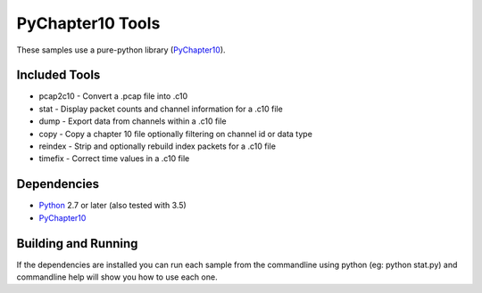 PyChapter10 Tools
=================

These samples use a pure-python library (PyChapter10_).

Included Tools
--------------

* pcap2c10 - Convert a .pcap file into .c10
* stat - Display packet counts and channel information for a .c10 file
* dump - Export data from channels within a .c10 file
* copy - Copy a chapter 10 file optionally filtering on channel id or data type
* reindex - Strip and optionally rebuild index packets for a .c10 file
* timefix - Correct time values in a .c10 file

Dependencies
------------

* Python_ 2.7 or later (also tested with 3.5)
* PyChapter10_

Building and Running
--------------------

If the dependencies are installed you can run each sample from the commandline using python (eg: python stat.py) and commandline help will show you how to use each one.

.. _PyChapter10: https://bitbucket.org/mcferrill/pychapter10
.. _Python: http://python.org
